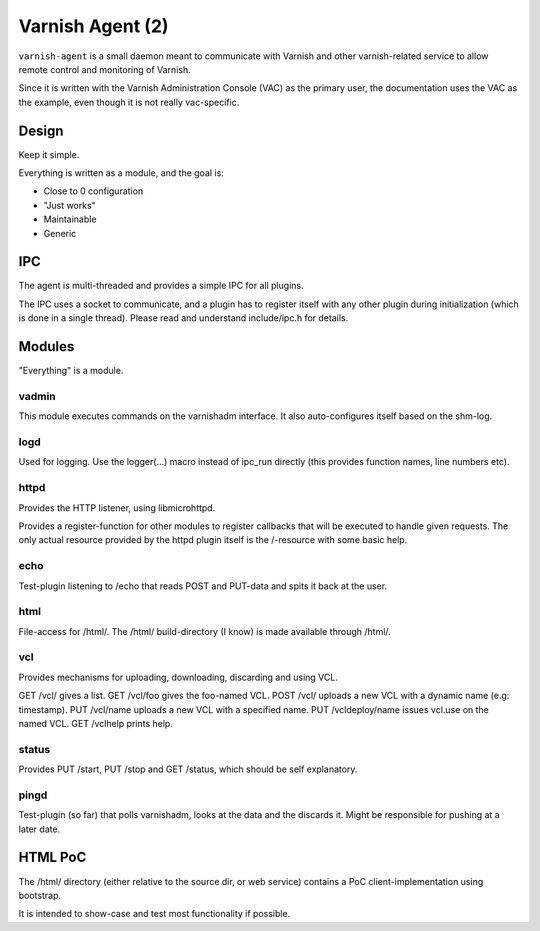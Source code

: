 =================
Varnish Agent (2)
=================

``varnish-agent`` is a small daemon meant to communicate with Varnish and
other varnish-related service to allow remote control and monitoring of
Varnish.

Since it is written with the Varnish Administration Console (VAC) as the
primary user, the documentation uses the VAC as the example, even though it
is not really vac-specific.

Design
======

Keep it simple.

Everything is written as a module, and the goal is:

- Close to 0 configuration
- "Just works"
- Maintainable
- Generic


IPC
===

The agent is multi-threaded and provides a simple IPC for all plugins.

The IPC uses a socket to communicate, and a plugin has to register itself
with any other plugin during initialization (which is done in a single
thread). Please read and understand include/ipc.h for details.

Modules
=======

"Everything" is a module.

vadmin
------

This module executes commands on the varnishadm interface. It also
auto-configures itself based on the shm-log.

logd
----

Used for logging. Use the logger(...) macro instead of ipc_run directly
(this provides function names, line numbers etc).

httpd
-----

Provides the HTTP listener, using libmicrohttpd.

Provides a register-function for other modules to register callbacks that
will be executed to handle given requests. The only actual resource
provided by the httpd plugin itself is the /-resource with some basic help.

echo
----

Test-plugin listening to /echo that reads POST and PUT-data and spits it
back at the user.

html
----

File-access for /html/. The /html/ build-directory (I know) is made
available through /html/.

vcl
---

Provides mechanisms for uploading, downloading, discarding and using VCL.

GET /vcl/ gives a list.
GET /vcl/foo gives the foo-named VCL.
POST /vcl/ uploads a new VCL with a dynamic name (e.g: timestamp).
PUT /vcl/name uploads a new VCL with a specified name.
PUT /vcldeploy/name issues vcl.use on the named VCL.
GET /vclhelp prints help.

status
------

Provides PUT /start, PUT /stop and GET /status, which should be self
explanatory.

pingd
-----

Test-plugin (so far) that polls varnishadm, looks at the data and the
discards it. Might be responsible for pushing at a later date.


HTML PoC
========

The /html/ directory (either relative to the source dir, or web service)
contains a PoC client-implementation using bootstrap.

It is intended to show-case and test most functionality if possible.
